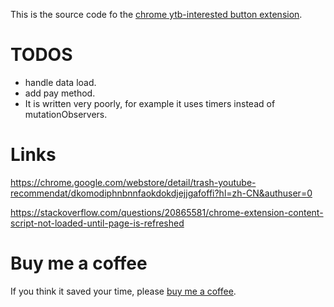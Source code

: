 This is the source code fo the [[https://chrome.google.com/webstore/detail/ytb-not-interested-button/okfiigkfppbpfjaiffmllkkfbpdnhofn?hl=zh-CN&authuser=0][chrome ytb-interested button extension]].

* TODOS
- handle data load.
- add pay method.
- It is written very poorly, for example it uses timers instead of mutationObservers.

* Links
https://chrome.google.com/webstore/detail/trash-youtube-recommendat/dkomodiphnbnnfaokdokdjejjgafoffi?hl=zh-CN&authuser=0

https://stackoverflow.com/questions/20865581/chrome-extension-content-script-not-loaded-until-page-is-refreshed

* Buy me a coffee
  If you think it saved your time, please [[https://www.buymeacoffee.com/huhuang03][buy me a coffee]].
